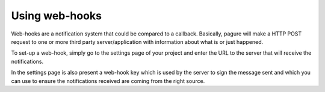 Using web-hooks
===============

Web-hooks are a notification system that could be compared to a callback.
Basically, pagure will make a HTTP POST request to one or more third party
server/application with information about what is or just happened.

To set-up a web-hook, simply go to the settings page of your project and
enter the URL to the server that will receive the notifications.

In the settings page is also present a web-hook key which is used by the
server to sign the message sent and which you can use to ensure the
notifications received are coming from the right source.
